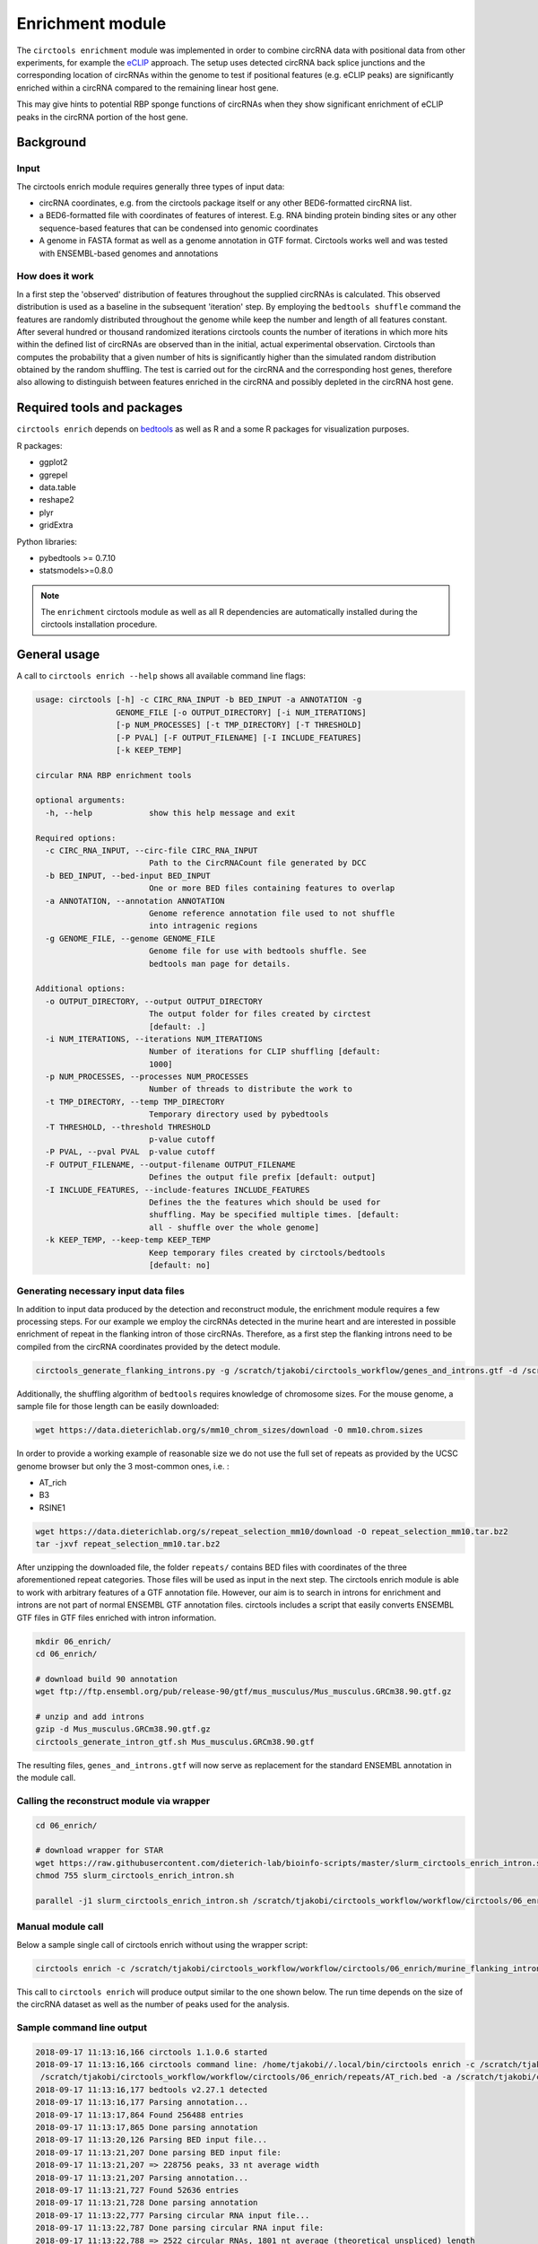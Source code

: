 Enrichment module
********************************************************

The ``circtools enrichment`` module was implemented in order to combine circRNA data with positional data from other experiments, for example the `eCLIP <https://www.nature.com/articles/nmeth.3810>`_ approach. The setup uses detected circRNA back splice junctions and the corresponding location of circRNAs within the genome to test if positional features (e.g. eCLIP peaks) are significantly enriched within a circRNA compared to the remaining linear host gene.

.. image:: img/enrich_workflow.png

This may give hints to potential RBP sponge functions of circRNAs when they show significant enrichment of eCLIP peaks in the circRNA portion of the host gene.


Background
----------------------------

Input
^^^^^^^^^^^^^

The circtools enrich module requires generally three types of input data:

* circRNA coordinates, e.g. from the circtools package itself or any other BED6-formatted circRNA list.
* a BED6-formatted file with coordinates of features of interest. E.g. RNA binding protein binding sites or any other sequence-based features that can be condensed into genomic coordinates
* A genome in FASTA format as well as a genome annotation in GTF format. Circtools works well and was tested with ENSEMBL-based genomes and annotations

How does it work
^^^^^^^^^^^^^^^^^^

In a first step the 'observed' distribution of features throughout the supplied circRNAs is calculated. This observed distribution is used as a baseline in the subsequent 'iteration' step. By employing the ``bedtools shuffle`` command the features are randomly distributed throughout the genome while keep the number and length of all features constant. After several hundred or thousand randomized iterations circtools counts the number of iterations in which more hits within the defined list of circRNAs are observed than in the initial, actual experimental observation. Circtools than computes the probability that a given number of hits is significantly higher than the simulated random distribution obtained by the random shuffling. The test is carried out for the circRNA and the corresponding host genes, therefore also allowing to distinguish between features enriched in the circRNA and possibly depleted in the circRNA host gene.

Required tools and packages
----------------------------

``circtools enrich`` depends on `bedtools <https://github.com/arq5x/bedtools2/releases>`_ as well as R and a some R packages for visualization purposes.

R packages:

* ggplot2
* ggrepel
* data.table
* reshape2
* plyr
* gridExtra

Python libraries:

* pybedtools >= 0.7.10
* statsmodels>=0.8.0

.. note:: The ``enrichment`` circtools module as well as all R dependencies are automatically installed during the circtools installation procedure.

General usage
--------------

A call to ``circtools enrich --help`` shows all available command line flags:

.. code-block:: bash

  usage: circtools [-h] -c CIRC_RNA_INPUT -b BED_INPUT -a ANNOTATION -g
                   GENOME_FILE [-o OUTPUT_DIRECTORY] [-i NUM_ITERATIONS]
                   [-p NUM_PROCESSES] [-t TMP_DIRECTORY] [-T THRESHOLD]
                   [-P PVAL] [-F OUTPUT_FILENAME] [-I INCLUDE_FEATURES]
                   [-k KEEP_TEMP]

  circular RNA RBP enrichment tools

  optional arguments:
    -h, --help            show this help message and exit

  Required options:
    -c CIRC_RNA_INPUT, --circ-file CIRC_RNA_INPUT
                          Path to the CircRNACount file generated by DCC
    -b BED_INPUT, --bed-input BED_INPUT
                          One or more BED files containing features to overlap
    -a ANNOTATION, --annotation ANNOTATION
                          Genome reference annotation file used to not shuffle
                          into intragenic regions
    -g GENOME_FILE, --genome GENOME_FILE
                          Genome file for use with bedtools shuffle. See
                          bedtools man page for details.

  Additional options:
    -o OUTPUT_DIRECTORY, --output OUTPUT_DIRECTORY
                          The output folder for files created by circtest
                          [default: .]
    -i NUM_ITERATIONS, --iterations NUM_ITERATIONS
                          Number of iterations for CLIP shuffling [default:
                          1000]
    -p NUM_PROCESSES, --processes NUM_PROCESSES
                          Number of threads to distribute the work to
    -t TMP_DIRECTORY, --temp TMP_DIRECTORY
                          Temporary directory used by pybedtools
    -T THRESHOLD, --threshold THRESHOLD
                          p-value cutoff
    -P PVAL, --pval PVAL  p-value cutoff
    -F OUTPUT_FILENAME, --output-filename OUTPUT_FILENAME
                          Defines the output file prefix [default: output]
    -I INCLUDE_FEATURES, --include-features INCLUDE_FEATURES
                          Defines the the features which should be used for
                          shuffling. May be specified multiple times. [default:
                          all - shuffle over the whole genome]
    -k KEEP_TEMP, --keep-temp KEEP_TEMP
                          Keep temporary files created by circtools/bedtools
                          [default: no]



Generating necessary input data files
^^^^^^^^^^^^^^^^^^^^^^^^^^^^^^^^^^^^^^^^^

In addition to input data produced by the detection and reconstruct module, the enrichment module requires a few processing steps. For our example we employ the circRNAs detected in the murine heart and are interested in possible enrichment of repeat in the flanking intron of those circRNAs. Therefore, as a first step the flanking introns need to be compiled from the circRNA coordinates provided by the detect module.

.. code-block:: bash

    circtools_generate_flanking_introns.py -g /scratch/tjakobi/circtools_workflow/genes_and_introns.gtf -d /scratch/tjakobi/circtools_workflow/workflow/circtools/01_detect/CircCoordinates > /scratch/tjakobi/circtools_workflow/murine_flanking_introns.bed

Additionally, the shuffling algorithm of ``bedtools`` requires knowledge of chromosome sizes. For the mouse genome, a sample file for those length can be easily downloaded:


.. code-block:: bash

    wget https://data.dieterichlab.org/s/mm10_chrom_sizes/download -O mm10.chrom.sizes


In order to provide a working example of reasonable size we do not use the full set of repeats as provided by the UCSC genome browser but only the 3 most-common ones, i.e. :


* AT_rich
* B3
* RSINE1

.. code-block:: bash

    wget https://data.dieterichlab.org/s/repeat_selection_mm10/download -O repeat_selection_mm10.tar.bz2
    tar -jxvf repeat_selection_mm10.tar.bz2

After unzipping the downloaded file, the folder ``repeats/`` contains BED files with coordinates of the three aforementioned repeat categories. Those files will be used as input in the next step. The circtools enrich module is able to work with arbitrary features of a GTF annotation file. However, our aim is to search in introns for enrichment and introns are not part of normal ENSEMBL GTF annotation files. circtools includes a script that easily converts ENSEMBL GTF files in GTF files enriched with intron information.


.. code-block:: bash

    mkdir 06_enrich/
    cd 06_enrich/

    # download build 90 annotation
    wget ftp://ftp.ensembl.org/pub/release-90/gtf/mus_musculus/Mus_musculus.GRCm38.90.gtf.gz

    # unzip and add introns
    gzip -d Mus_musculus.GRCm38.90.gtf.gz
    circtools_generate_intron_gtf.sh Mus_musculus.GRCm38.90.gtf

The resulting files, ``genes_and_introns.gtf`` will now serve as replacement for the standard ENSEMBL annotation in the module call.



Calling the reconstruct module via wrapper
^^^^^^^^^^^^^^^^^^^^^^^^^^^^^^^^^^^^^^^^^^^

.. code-block:: bash

    cd 06_enrich/

    # download wrapper for STAR
    wget https://raw.githubusercontent.com/dieterich-lab/bioinfo-scripts/master/slurm_circtools_enrich_intron.sh
    chmod 755 slurm_circtools_enrich_intron.sh

    parallel -j1 slurm_circtools_enrich_intron.sh /scratch/tjakobi/circtools_workflow/workflow/circtools/06_enrich/mm10.chrom.sizes /scratch/tjakobi/circtools_workflow/workflow/circtools/06_enrich/genes_and_introns.gtf /scratch/tjakobi/circtools_workflow/workflow/circtools/06_enrich/repeats/{}.bed /scratch/tjakobi/circtools_workflow/workflow/circtools/06_enrich/murine_flanking_introns.bed {} /scratch/tjakobi/circtools_workflow/workflow/circtools/06_enrich/output/ 2000 /scratch/global_tmp/{}/ :::: /scratch/tjakobi/circtools_workflow/workflow/circtools/06_enrich/repeats/repeats_selected.list


Manual module call
^^^^^^^^^^^^^^^^^^^

Below a sample single call of circtools enrich without using the wrapper script:

.. code-block:: bash

    circtools enrich -c /scratch/tjakobi/circtools_workflow/workflow/circtools/06_enrich/murine_flanking_introns.bed -b /scratch/tjakobi/circtools_workflow/workflow/circtools/06_enrich/repeats/AT_rich.bed -a /scratch/tjakobi/circtools_workflow/workflow/circtools/06_enrich/genes_and_introns.gtf -g /scratch/tjakobi/circtools_workflow/workflow/circtools/06_enrich/mm10.chrom.sizes -i 2000 -I intron -p 20 -P 1 -T 1 -o /scratch/tjakobi/circtools_workflow/workflow/circtools/06_enrich/output// -F AT_rich -t /scratch/global_tmp/AT_rich/


This call to ``circtools enrich`` will produce output similar to the one shown below. The run time depends on the size of the circRNA dataset as well as the number of peaks used for the analysis.


Sample command line output
^^^^^^^^^^^^^^^^^^^^^^^^^^^
.. code-block:: bash

    2018-09-17 11:13:16,166 circtools 1.1.0.6 started
    2018-09-17 11:13:16,166 circtools command line: /home/tjakobi//.local/bin/circtools enrich -c /scratch/tjakobi/circtools_workflow/workflow/circtools/06_enrich/murine_flanking_introns.bed -b
     /scratch/tjakobi/circtools_workflow/workflow/circtools/06_enrich/repeats/AT_rich.bed -a /scratch/tjakobi/circtools_workflow/workflow/circtools/06_enrich/genes_and_introns.gtf -g /scratch/tjakobi/circtools_workflow/workflow/circtools/06_enrich/mm10.chrom.sizes -i 2000 -I intron -p 20 -P 1 -T 1 -o /scratch/tjakobi/circtools_workflow/workflow/circtools/06_enrich/output// -F AT_rich -t /scratch/global_tmp/AT_rich//
    2018-09-17 11:13:16,177 bedtools v2.27.1 detected
    2018-09-17 11:13:16,177 Parsing annotation...
    2018-09-17 11:13:17,864 Found 256488 entries
    2018-09-17 11:13:17,865 Done parsing annotation
    2018-09-17 11:13:20,126 Parsing BED input file...
    2018-09-17 11:13:21,207 Done parsing BED input file:
    2018-09-17 11:13:21,207 => 228756 peaks, 33 nt average width
    2018-09-17 11:13:21,207 Parsing annotation...
    2018-09-17 11:13:21,727 Found 52636 entries
    2018-09-17 11:13:21,728 Done parsing annotation
    2018-09-17 11:13:22,777 Parsing circular RNA input file...
    2018-09-17 11:13:22,787 Done parsing circular RNA input file:
    2018-09-17 11:13:22,788 => 2522 circular RNAs, 1801 nt average (theoretical unspliced) length
    2018-09-17 11:13:23,057 Starting random shuffling of input peaks
    2018-09-17 11:13:23,059 Processing shuffling thread 1
    2018-09-17 11:13:23,059 Processing shuffling thread 26
    [output cut]
    2018-09-17 11:35:14,025 Permutation test iteration 1998
    2018-09-17 11:35:14,043 Permutation test iteration 1991
    2018-09-17 11:35:14,172 Permutation test iteration 2000
    2018-09-17 11:35:14,198 Permutation test iteration 1993
    2018-09-17 11:35:14,221 Permutation test iteration 1995
    2018-09-17 11:35:14,381 Permutation test iteration 1997
    2018-09-17 11:35:14,578 Permutation test iteration 1999
    2018-09-17 11:35:17,547 Cleaning up... just a second
    2018-09-17 11:35:18,740 Cleaning up temporary files
    2018-09-17 11:35:20,552 Deleting /scratch/global_tmp/AT_rich/pybedtools.knohds5y.tmp
    2018-09-17 11:35:20,553 Deleting /scratch/global_tmp/AT_rich/pybedtools.j0mwk09_.tmp
    2018-09-17 11:35:20,553 Deleting /scratch/global_tmp/AT_rich/pybedtools.85vjrbnw.tmp
    2018-09-17 11:35:20,553 Deleting /scratch/global_tmp/AT_rich/pybedtools.jli7p0je.tmp
    2018-09-17 11:35:20,553 Deleting /scratch/global_tmp/AT_rich/pybedtools.4vz84ujl.tmp
    2018-09-17 11:35:20,560 Done



Output produced by ``circtools enrich``
---------------------------------------
\*.csv
^^^^^^^^

The generated CSV file is the main output of ``circtools enrich``. It contains the data generated during the run and has the following fields:

* *circRNA_host_gene*: Name of the circRNA host gene
* *chr*: Chromosome location of the circRNA
* *start*: Absolute circRNA start location
* *stop*: Absolute circRNA end location
* *strand*: Strand of the circRNA
* *p-val_circular*: p-value for the enrichment of peaks within the given circRNA
* *raw_count_circ_rna*: How many simulated peaks have been counted
* *observed_input_peaks_circ_rna*: How many real, experimental peaks have been observed
* *length_circ_rna*: Length of the circRNA
* *length_normalized_count_circ_rna*: Lengt-normalized count of observed peaks
* *number_of_features_intersecting_circ*: How many featured are interesecting the circRNA (only ``-i``)
* *circ_rna_confidence_interval_0.05*: 0.05% confidence interval for the circRNA test
* *p-val_linear*: p-value for the enrichment of peaks within the linear host gene *excluding* the circRNA portion
* *raw_count_host_gene*: How many simulated peaks have been counted
* *observed_input_peaks_host_gene*: How many real, experimental peaks have been observed
* *length_host_gene_without_circ_rna*: Length of the host gene minus the circRNA length
* *length_normalized_count_host_gene*: Lengt-normalized count of observed peaks
* *number_of_features_intersecting_linear*:  How many featured are interesecting the host gene (only ``-i``)
* *host_gene_confidence_interval_0.05*: 0.05% confidence interval for the linear test
* *distance_normalized_counts*: Distance between the length-normalized counts of linear host gene and circRNA

+---------------------+-----+---------+---------+--------+-----------------+-----------------------+-----------------------------------+-------------------+--------------------------------------+------------------------------------------+------------------------------------------------+---------------+------------------------+------------------------------------+----------------------------------------+---------------------------------------+--------------------------------------------+----------------------------------------+------------------------------+
| circRNA_host_gene   | chr | start   | stop    | strand | p-val_circular  | raw_count_circ_rna    | observed_input_peaks_circ_rna     | length_circ_rna   | length_normalized_count_circ_rna     | number_of_features_intersecting_circ     | circ_rna_confidence_interval_0.05              | p-val_linear  | raw_count_host_gene    | observed_input_peaks_host_gene     | length_host_gene_without_circ_rna      | length_normalized_count_host_gene     | number_of_features_intersecting_linear     | host_gene_confidence_interval_0.05     | distance_normalized_counts   |
+=====================+=====+=========+=========+========+=================+=======================+===================================+===================+======================================+==========================================+================================================+===============+========================+====================================+========================================+=======================================+============================================+========================================+==============================+
| RERE                | 1   | 8539213 | 8541213 | -      | 0.0005          | 1                     | 1                                 | 2000              | 0.5                                  | 1                                        | (1.265882386853128e-05, 0.0027826398346596504) | 0             | 0                      | 59                                 | 450423                                 | 0                                     | 37                                         | (nan, 0.0018427397934069074)           | -0.5                         |
+---------------------+-----+---------+---------+--------+-----------------+-----------------------+-----------------------------------+-------------------+--------------------------------------+------------------------------------------+------------------------------------------------+---------------+------------------------+------------------------------------+----------------------------------------+---------------------------------------+--------------------------------------------+----------------------------------------+------------------------------+

\*.bed
^^^^^^^^
The generated BED files are holding the temporary annotation data created by ``circtools enrich``.

* *.gtf_features.bed*: Contains one row for each *feature* extract from the supplied genome annotatation (only in if ``-i`` is used)
* *.gtf_genes.bed*: Conatins one for for each gene entry from the supplied genome annotation
* *.bed_circles.bed*: Contains all supplied CircRNAs in BED format

\*.log
^^^^^^^^
The log file generated by ``circtools enrich``.

Additional graphical visualization
---------------------------------------

Circtools is bundled with an additional R-script to post-process the raw data of the enrichment module. In order to be used with the visualization script, the ``enrich`` data has to be slightly preprocessed. The visualization script is designed to work with multiple sets of peaks, i.e. multiple different eCLIP data sets.

Pre-processing
^^^^^^^^^^^^^^

In case an experiment has been performed with multiple eCLIP datasets the following command may be used to merge all runs into one CSV file with a new first column that contains the file name of the originating run (assuming 2000 iterations):

.. code-block:: bash

  awk '{{print FILENAME"\t"$0}}' *2000*.csv | sed 's/_2000_.*.csv//g' | grep -v circRNA_host_gene  > groups.csv

When slightly modified, the same command may be used to transform a single eCLIP experiment into a file ready for visualzation:

.. code-block:: bash

  awk '{{print YOUR_EXP_NAME_HERE"\t"$0}}' *2000*.csv | sed 's/_2000_.*.csv//g' | grep -v circRNA_host_gene  > groups.csv

Subsequently, the transformed data file may be used for visualzation:

Plotting
^^^^^^^^^^^^^^
.. code-block:: bash

  circtools_enrich_visualization.R groups_circ.csv 0.05 10 10 groups.pdf  "Your experiment description" colour False

Result
^^^^^^^^^^^
.. image:: img/enrichment_visualization.png

Visualization of results generated by the enrichment module. a) Top 10 circRNAs enriched (p<0.05) for eCLIP peaks for the data set. b) Top 10 RBPs with enrichment within the flanking introns (max. +/- 2kb) of the significantly enriched circRNA candidates c) Detailed view of the RBP eCLIP peaks enriched in the exons of isoform 1 of circN4BP2L2 d) Combined view of circRNAs enriched for RBP eCLIP peaks in the flanking introns and the landscape of the RBPs that are enriched within the flanking intronics regions.
